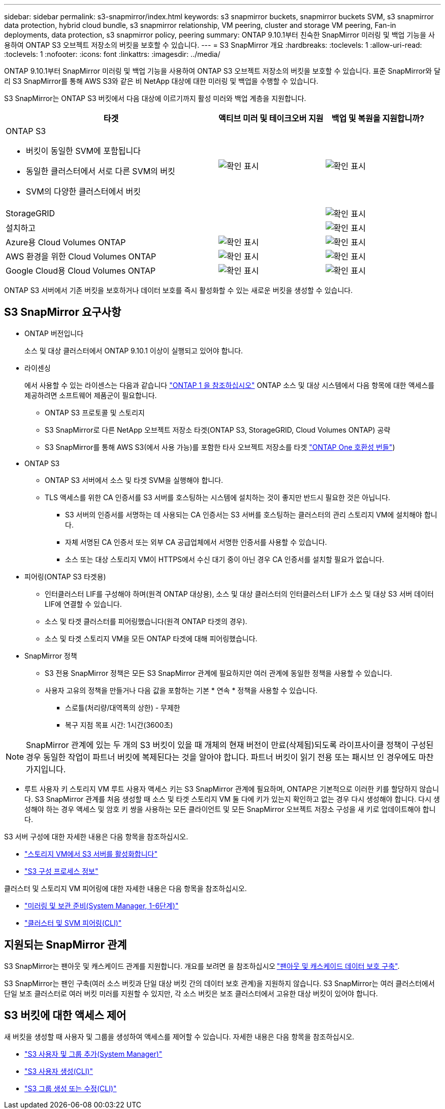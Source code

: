 ---
sidebar: sidebar 
permalink: s3-snapmirror/index.html 
keywords: s3 snapmirror buckets, snapmirror buckets SVM, s3 snapmirror data protection, hybrid cloud bundle, s3 snapmirror relationship, VM peering, cluster and storage VM peering, Fan-in deployments, data protection, s3 snapmirror policy, peering 
summary: ONTAP 9.10.1부터 친숙한 SnapMirror 미러링 및 백업 기능을 사용하여 ONTAP S3 오브젝트 저장소의 버킷을 보호할 수 있습니다. 
---
= S3 SnapMirror 개요
:hardbreaks:
:toclevels: 1
:allow-uri-read: 
:toclevels: 1
:nofooter: 
:icons: font
:linkattrs: 
:imagesdir: ../media/


[role="lead"]
ONTAP 9.10.1부터 SnapMirror 미러링 및 백업 기능을 사용하여 ONTAP S3 오브젝트 저장소의 버킷을 보호할 수 있습니다. 표준 SnapMirror와 달리 S3 SnapMirror를 통해 AWS S3와 같은 비 NetApp 대상에 대한 미러링 및 백업을 수행할 수 있습니다.

S3 SnapMirror는 ONTAP S3 버킷에서 다음 대상에 이르기까지 활성 미러와 백업 계층을 지원합니다.

[cols="50,25,25"]
|===
| 타겟 | 액티브 미러 및 테이크오버 지원 | 백업 및 복원을 지원합니까? 


 a| 
ONTAP S3

* 버킷이 동일한 SVM에 포함됩니다
* 동일한 클러스터에서 서로 다른 SVM의 버킷
* SVM의 다양한 클러스터에서 버킷

| image:status-enabled-perf-config.gif["확인 표시"] | image:status-enabled-perf-config.gif["확인 표시"] 


| StorageGRID |  | image:status-enabled-perf-config.gif["확인 표시"] 


| 설치하고 |  | image:status-enabled-perf-config.gif["확인 표시"] 


| Azure용 Cloud Volumes ONTAP | image:status-enabled-perf-config.gif["확인 표시"] | image:status-enabled-perf-config.gif["확인 표시"] 


| AWS 환경을 위한 Cloud Volumes ONTAP | image:status-enabled-perf-config.gif["확인 표시"] | image:status-enabled-perf-config.gif["확인 표시"] 


| Google Cloud용 Cloud Volumes ONTAP | image:status-enabled-perf-config.gif["확인 표시"] | image:status-enabled-perf-config.gif["확인 표시"] 
|===
ONTAP S3 서버에서 기존 버킷을 보호하거나 데이터 보호를 즉시 활성화할 수 있는 새로운 버킷을 생성할 수 있습니다.



== S3 SnapMirror 요구사항

* ONTAP 버전입니다
+
소스 및 대상 클러스터에서 ONTAP 9.10.1 이상이 실행되고 있어야 합니다.

* 라이센싱
+
에서 사용할 수 있는 라이센스는 다음과 같습니다 link:../system-admin/manage-licenses-concept.html["ONTAP 1 을 참조하십시오"] ONTAP 소스 및 대상 시스템에서 다음 항목에 대한 액세스를 제공하려면 소프트웨어 제품군이 필요합니다.

+
** ONTAP S3 프로토콜 및 스토리지
** S3 SnapMirror로 다른 NetApp 오브젝트 저장소 타겟(ONTAP S3, StorageGRID, Cloud Volumes ONTAP) 공략
** S3 SnapMirror를 통해 AWS S3(에서 사용 가능)를 포함한 타사 오브젝트 저장소를 타겟 link:../data-protection/install-snapmirror-cloud-license-task.html["ONTAP One 호환성 번들"])


* ONTAP S3
+
** ONTAP S3 서버에서 소스 및 타겟 SVM을 실행해야 합니다.
** TLS 액세스를 위한 CA 인증서를 S3 서버를 호스팅하는 시스템에 설치하는 것이 좋지만 반드시 필요한 것은 아닙니다.
+
*** S3 서버의 인증서를 서명하는 데 사용되는 CA 인증서는 S3 서버를 호스팅하는 클러스터의 관리 스토리지 VM에 설치해야 합니다.
*** 자체 서명된 CA 인증서 또는 외부 CA 공급업체에서 서명한 인증서를 사용할 수 있습니다.
*** 소스 또는 대상 스토리지 VM이 HTTPS에서 수신 대기 중이 아닌 경우 CA 인증서를 설치할 필요가 없습니다.




* 피어링(ONTAP S3 타겟용)
+
** 인터클러스터 LIF를 구성해야 하며(원격 ONTAP 대상용), 소스 및 대상 클러스터의 인터클러스터 LIF가 소스 및 대상 S3 서버 데이터 LIF에 연결할 수 있습니다.
** 소스 및 타겟 클러스터를 피어링했습니다(원격 ONTAP 타겟의 경우).
** 소스 및 타겟 스토리지 VM을 모든 ONTAP 타겟에 대해 피어링했습니다.


* SnapMirror 정책
+
** S3 전용 SnapMirror 정책은 모든 S3 SnapMirror 관계에 필요하지만 여러 관계에 동일한 정책을 사용할 수 있습니다.
** 사용자 고유의 정책을 만들거나 다음 값을 포함하는 기본 * 연속 * 정책을 사용할 수 있습니다.
+
*** 스로틀(처리량/대역폭의 상한) - 무제한
*** 복구 지점 목표 시간: 1시간(3600초)







NOTE: SnapMirror 관계에 있는 두 개의 S3 버킷이 있을 때 개체의 현재 버전이 만료(삭제됨)되도록 라이프사이클 정책이 구성된 경우 동일한 작업이 파트너 버킷에 복제된다는 것을 알아야 합니다. 파트너 버킷이 읽기 전용 또는 패시브 인 경우에도 마찬가지입니다.

* 루트 사용자 키 스토리지 VM 루트 사용자 액세스 키는 S3 SnapMirror 관계에 필요하며, ONTAP은 기본적으로 이러한 키를 할당하지 않습니다. S3 SnapMirror 관계를 처음 생성할 때 소스 및 타겟 스토리지 VM 둘 다에 키가 있는지 확인하고 없는 경우 다시 생성해야 합니다. 다시 생성해야 하는 경우 액세스 및 암호 키 쌍을 사용하는 모든 클라이언트 및 모든 SnapMirror 오브젝트 저장소 구성을 새 키로 업데이트해야 합니다.


S3 서버 구성에 대한 자세한 내용은 다음 항목을 참조하십시오.

* link:../task_object_provision_enable_s3_server.html["스토리지 VM에서 S3 서버를 활성화합니다"]
* link:../s3-config/index.html["S3 구성 프로세스 정보"]


클러스터 및 스토리지 VM 피어링에 대한 자세한 내용은 다음 항목을 참조하십시오.

* link:../task_dp_prepare_mirror.html["미러링 및 보관 준비(System Manager, 1-6단계)"]
* link:../peering/index.html["클러스터 및 SVM 피어링(CLI)"]




== 지원되는 SnapMirror 관계

S3 SnapMirror는 팬아웃 및 캐스케이드 관계를 지원합니다. 개요를 보려면 을 참조하십시오 link:../data-protection/supported-deployment-config-concept.html["팬아웃 및 캐스케이드 데이터 보호 구축"].

S3 SnapMirror는 팬인 구축(여러 소스 버킷과 단일 대상 버킷 간의 데이터 보호 관계)을 지원하지 않습니다. S3 SnapMirror는 여러 클러스터에서 단일 보조 클러스터로 여러 버킷 미러를 지원할 수 있지만, 각 소스 버킷은 보조 클러스터에서 고유한 대상 버킷이 있어야 합니다.



== S3 버킷에 대한 액세스 제어

새 버킷을 생성할 때 사용자 및 그룹을 생성하여 액세스를 제어할 수 있습니다. 자세한 내용은 다음 항목을 참조하십시오.

* link:../task_object_provision_add_s3_users_groups.html["S3 사용자 및 그룹 추가(System Manager)"]
* link:../s3-config/create-s3-user-task.html["S3 사용자 생성(CLI)"]
* link:../s3-config/create-modify-groups-task.html["S3 그룹 생성 또는 수정(CLI)"]

